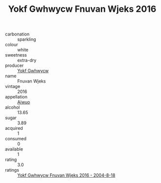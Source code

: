 :PROPERTIES:
:ID:                     4544e905-64ab-411f-8931-392b5cb286e7
:END:
#+TITLE: Yokf Gwhwycw Fnuvan Wjeks 2016

- carbonation :: sparkling
- colour :: white
- sweetness :: extra-dry
- producer :: [[id:468a0585-7921-4943-9df2-1fff551780c4][Yokf Gwhwycw]]
- name :: Fnuvan Wjeks
- vintage :: 2016
- appellation :: [[id:47e01a18-0eb9-49d9-b003-b99e7e92b783][Aiwuo]]
- alcohol :: 13.65
- sugar :: 3.89
- acquired :: 1
- consumed :: 0
- available :: 1
- rating :: 3.0
- ratings :: [[id:5629fac9-b52f-48e7-88fa-0ce07e57da27][Yokf Gwhwycw Fnuvan Wjeks 2016 - 2004-8-18]]



